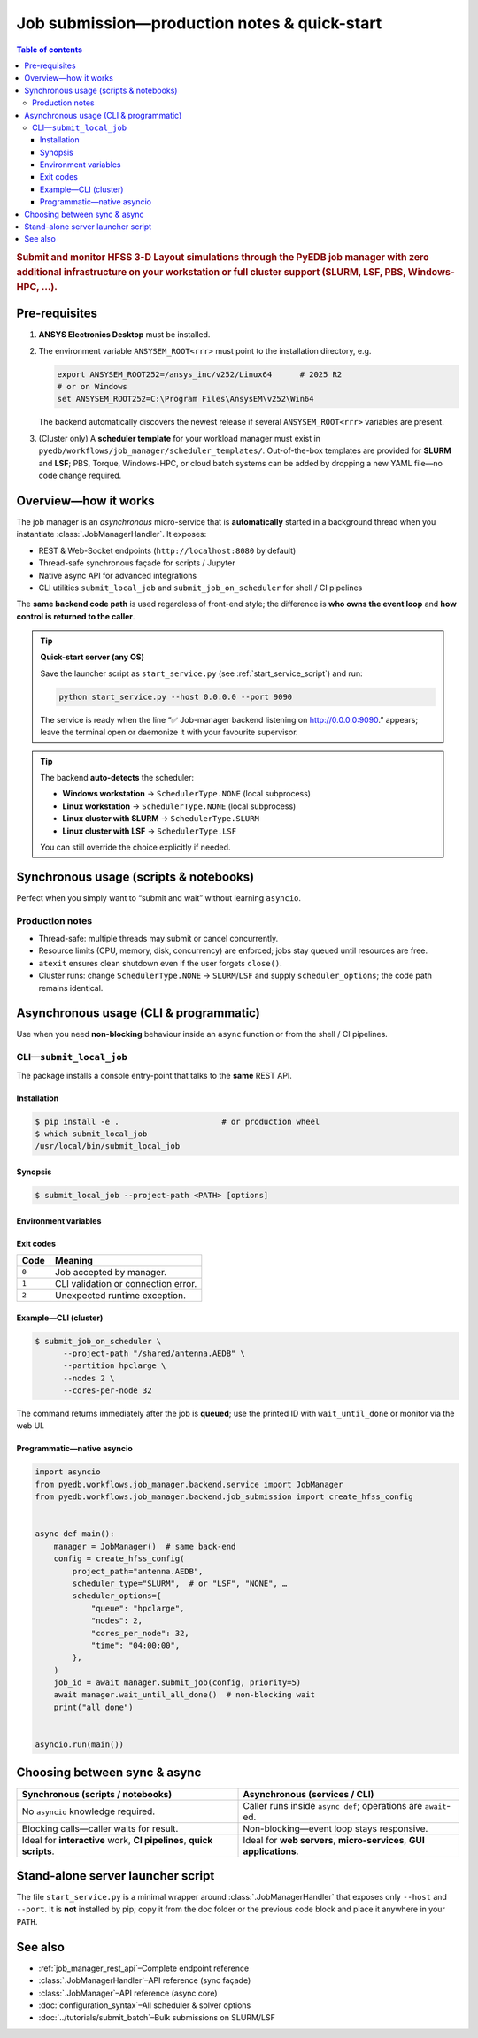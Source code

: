 .. _submit_job_production:

********************************************************************************
Job submission—production notes & quick-start
********************************************************************************

.. contents:: Table of contents
   :local:
   :depth: 3

.. rubric:: Submit and monitor HFSS 3-D Layout simulations through the PyEDB job manager
   with **zero** additional infrastructure on your workstation or **full** cluster support
   (SLURM, LSF, PBS, Windows-HPC, …).

--------------------------------------------------------------------
Pre-requisites
--------------------------------------------------------------------
1. **ANSYS Electronics Desktop** must be installed.
2. The environment variable ``ANSYSEM_ROOT<rrr>`` must point to the
   installation directory, e.g.

   .. code-block:: bash

      export ANSYSEM_ROOT252=/ansys_inc/v252/Linux64      # 2025 R2
      # or on Windows
      set ANSYSEM_ROOT252=C:\Program Files\AnsysEM\v252\Win64

   The backend automatically discovers the newest release if several
   ``ANSYSEM_ROOT<rrr>`` variables are present.

3. (Cluster only) A **scheduler template** for your workload manager
   must exist in ``pyedb/workflows/job_manager/scheduler_templates/``.
   Out-of-the-box templates are provided for **SLURM** and **LSF**;
   PBS, Torque, Windows-HPC, or cloud batch systems can be added
   by dropping a new YAML file—no code change required.

--------------------------------------------------------------------
Overview—how it works
--------------------------------------------------------------------
The job manager is an *asynchronous* micro-service that is **automatically**
started in a background thread when you instantiate :class:`.JobManagerHandler`.
It exposes:

* REST & Web-Socket endpoints (``http://localhost:8080`` by default)
* Thread-safe synchronous façade for scripts / Jupyter
* Native async API for advanced integrations
* CLI utilities ``submit_local_job`` and ``submit_job_on_scheduler`` for shell / CI pipelines

The **same backend code path** is used regardless of front-end style; the difference is
**who owns the event loop** and **how control is returned to the caller**.

.. tip:: **Quick-start server (any OS)**

     Save the launcher script as ``start_service.py`` (see :ref:`start_service_script`) and run:

     .. code-block:: bash

        python start_service.py --host 0.0.0.0 --port 9090

     The service is ready when the line
     “✅ Job-manager backend listening on http://0.0.0.0:9090.”
     appears; leave the terminal open or daemonize it with your favourite supervisor.

.. tip::
   The backend **auto-detects** the scheduler:

   * **Windows workstation** → ``SchedulerType.NONE`` (local subprocess)
   * **Linux workstation** → ``SchedulerType.NONE`` (local subprocess)
   * **Linux cluster with SLURM** → ``SchedulerType.SLURM``
   * **Linux cluster with LSF** → ``SchedulerType.LSF``

   You can still override the choice explicitly if needed.

--------------------------------------------------------------------
Synchronous usage (scripts & notebooks)
--------------------------------------------------------------------
Perfect when you simply want to “submit and wait” without learning ``asyncio``.

.. code-block:: python
   :caption: local_sync_demo.py
   :lineno-start: 1

   from pyedb.workflows.job_manager.backend.job_submission import (
       create_hfss_config,
       SchedulerType,
   )
   from pyedb.workflows.job_manager.backend.job_manager_handler import JobManagerHandler

   project_path = r"D:\Jobs\my_design.aedb"

   handler = JobManagerHandler()  # discovers ANSYS install & scheduler
   handler.start_service()  # starts background aiohttp server

   config = create_hfss_config(
       project_path=project_path,
       scheduler_type=SchedulerType.NONE,  # auto-detected on Windows
   )
   config.machine_nodes[0].cores = 16  # use 16 local cores

   job_id = handler.submit_job(config)  # blocks until job accepted
   print("submitted job_id")

   status = handler.wait_until_done(job_id)  # polls until terminal
   print(f"job finished with status: {status}")

   handler.close()  # graceful shutdown

Production notes
^^^^^^^^^^^^^^^^
* Thread-safe: multiple threads may submit or cancel concurrently.
* Resource limits (CPU, memory, disk, concurrency) are enforced; jobs stay queued
  until resources are free.
* ``atexit`` ensures clean shutdown even if the user forgets ``close()``.
* Cluster runs: change ``SchedulerType.NONE`` → ``SLURM``/``LSF`` and supply
  ``scheduler_options``; the code path remains identical.

--------------------------------------------------------------------
Asynchronous usage (CLI & programmatic)
--------------------------------------------------------------------
Use when you need **non-blocking** behaviour inside an ``async`` function or from
the shell / CI pipelines.

CLI—``submit_local_job``
^^^^^^^^^^^^^^^^^^^^^^^^^^
The package installs a console entry-point that talks to the **same** REST API.

Installation
""""""""""""
.. code-block:: bash

   $ pip install -e .                      # or production wheel
   $ which submit_local_job
   /usr/local/bin/submit_local_job

Synopsis
""""""""
.. code-block:: bash

   $ submit_local_job --project-path <PATH> [options]

.. sphinx_argparse_cli::
   :module: pyedb.workflows.cli.submit_local_job
   :func: build_parser
   :prog: submit_local_job
   :nested: full

Environment variables
"""""""""""""""""""""
.. envvar:: PYEDB_JOB_MANAGER_HOST

   Fallback for ``--host``.

.. envvar:: PYEDB_JOB_MANAGER_PORT

   Fallback for ``--port``.

Exit codes
""""""""""
===== =========================================================
Code  Meaning
===== =========================================================
``0`` Job accepted by manager.
``1`` CLI validation or connection error.
``2`` Unexpected runtime exception.
===== =========================================================

Example—CLI (cluster)
"""""""""""""""""""""""
.. code-block:: bash

   $ submit_job_on_scheduler \
         --project-path "/shared/antenna.AEDB" \
         --partition hpclarge \
         --nodes 2 \
         --cores-per-node 32

The command returns immediately after the job is **queued**; use the printed ID
with ``wait_until_done`` or monitor via the web UI.

Programmatic—native asyncio
"""""""""""""""""""""""""""""
.. code-block:: python

   import asyncio
   from pyedb.workflows.job_manager.backend.service import JobManager
   from pyedb.workflows.job_manager.backend.job_submission import create_hfss_config


   async def main():
       manager = JobManager()  # same back-end
       config = create_hfss_config(
           project_path="antenna.AEDB",
           scheduler_type="SLURM",  # or "LSF", "NONE", …
           scheduler_options={
               "queue": "hpclarge",
               "nodes": 2,
               "cores_per_node": 32,
               "time": "04:00:00",
           },
       )
       job_id = await manager.submit_job(config, priority=5)
       await manager.wait_until_all_done()  # non-blocking wait
       print("all done")


   asyncio.run(main())

--------------------------------------------------------------------
Choosing between sync & async
--------------------------------------------------------------------
.. list-table::
   :widths: 50 50
   :header-rows: 1

   * - Synchronous (scripts / notebooks)
     - Asynchronous (services / CLI)
   * - No ``asyncio`` knowledge required.
     - Caller runs inside ``async def``; operations are ``await``-ed.
   * - Blocking calls—caller waits for result.
     - Non-blocking—event loop stays responsive.
   * - Ideal for **interactive** work, **CI pipelines**, **quick scripts**.
     - Ideal for **web servers**, **micro-services**, **GUI applications**.

.. _start_service_script:

--------------------------------------------------------------------
Stand-alone server launcher script
--------------------------------------------------------------------
The file ``start_service.py`` is a minimal wrapper around
:class:`.JobManagerHandler` that exposes only ``--host`` and ``--port``.
It is **not** installed by pip; copy it from the doc folder or the
previous code block and place it anywhere in your ``PATH``.

--------------------------------------------------------------------
See also
--------------------------------------------------------------------
* :ref:`job_manager_rest_api`–Complete endpoint reference
* :class:`.JobManagerHandler`–API reference (sync façade)
* :class:`.JobManager`–API reference (async core)
* :doc:`configuration_syntax`–All scheduler & solver options
* :doc:`../tutorials/submit_batch`–Bulk submissions on SLURM/LSF